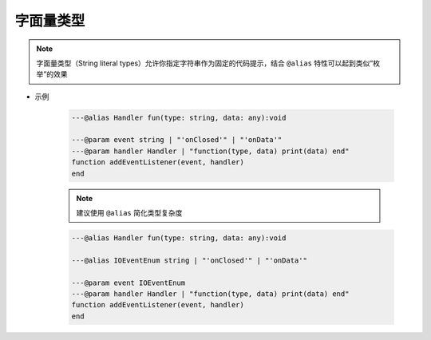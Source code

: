 .. _ann_string_literal_type:

字面量类型
-----------------------

.. note::

    字面量类型（String literal types）允许你指定字符串作为固定的代码提示，结合 ``@alias`` 特性可以起到类似“枚举”的效果


* 示例

    .. code-block:: lua

        ---@alias Handler fun(type: string, data: any):void

        ---@param event string | "'onClosed'" | "'onData'"
        ---@param handler Handler | "function(type, data) print(data) end"
        function addEventListener(event, handler)
        end

    .. image:: /images/annotation/string_literal_types_1.png

       
    .. image:: /images/annotation/string_literal_types_2.png

    .. note::

        建议使用 ``@alias`` 简化类型复杂度

    .. code-block:: lua

        ---@alias Handler fun(type: string, data: any):void

        ---@alias IOEventEnum string | "'onClosed'" | "'onData'"

        ---@param event IOEventEnum
        ---@param handler Handler | "function(type, data) print(data) end"
        function addEventListener(event, handler)
        end

    .. image:: /images/annotation/string_literal_types_3.png
